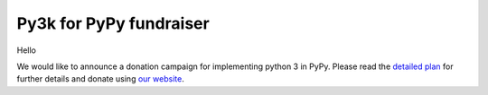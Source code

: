 
Py3k for PyPy fundraiser
========================

Hello

We would like to announce a donation campaign for implementing python 3 in PyPy.
Please read the `detailed plan`_ for further details and donate using
`our website`_.

.. _`detailed plan`: http://pypy.org/py3donate.html
.. _`our website`: http://pypy.org
